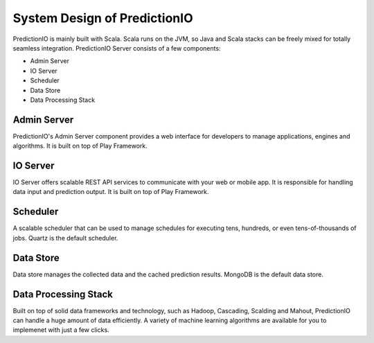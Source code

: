 =============================
System Design of PredictionIO
=============================

PredictionIO is mainly built with Scala. Scala runs on the JVM, so Java and Scala stacks can be freely mixed for totally seamless integration. 
PredictionIO Server consists of a few components:

* Admin Server
* IO Server
* Scheduler
* Data Store
* Data Processing Stack
 
Admin Server
------------

PredictionIO's Admin Server component provides a web interface for developers to manage applications, engines and algorithms.
It is built on top of Play Framework.

IO Server
---------

IO Server offers scalable REST API services to communicate with your web or mobile app.  It is responsible for handling data input and prediction output. 
It is built on top of Play Framework.

Scheduler
---------

A scalable scheduler that can be used to manage schedules for executing tens, hundreds, or even tens-of-thousands of jobs.
Quartz is the default scheduler.
 
Data Store
----------

Data store manages the collected data and the cached prediction results. MongoDB is the default data store.

Data Processing Stack
---------------------

Built on top of solid data frameworks and technology, such as Hadoop, Cascading, Scalding and Mahout, 
PredictionIO can handle a huge amount of data efficiently. A variety of machine learning algorithms are available for you to implemenet with just a few clicks.

